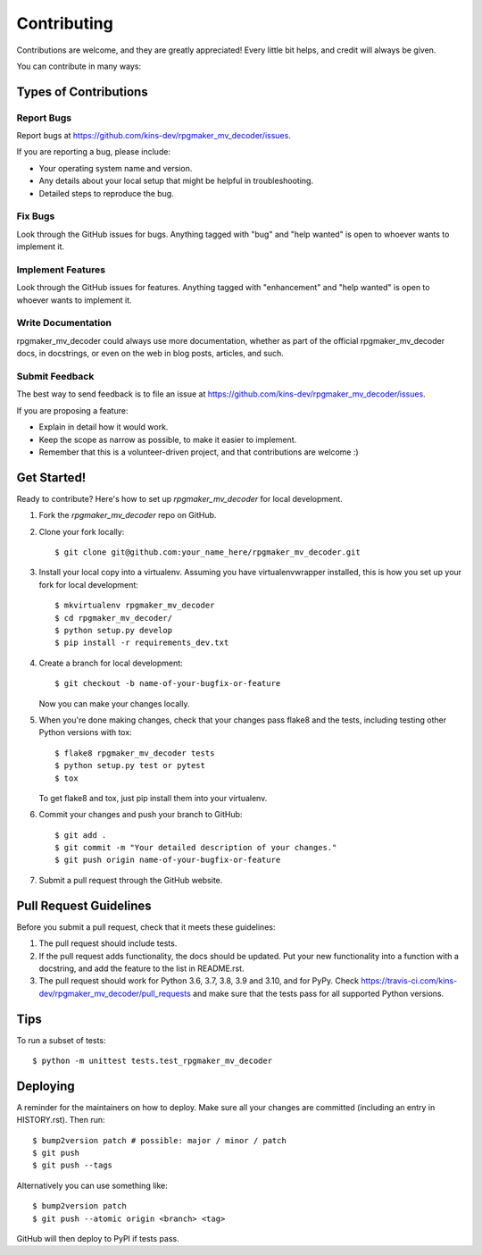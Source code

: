.. highlight:: shell

============
Contributing
============

Contributions are welcome, and they are greatly appreciated! Every little bit
helps, and credit will always be given.

You can contribute in many ways:

Types of Contributions
----------------------

Report Bugs
~~~~~~~~~~~

Report bugs at https://github.com/kins-dev/rpgmaker_mv_decoder/issues.

If you are reporting a bug, please include:

* Your operating system name and version.
* Any details about your local setup that might be helpful in troubleshooting.
* Detailed steps to reproduce the bug.

Fix Bugs
~~~~~~~~

Look through the GitHub issues for bugs. Anything tagged with "bug" and "help
wanted" is open to whoever wants to implement it.

Implement Features
~~~~~~~~~~~~~~~~~~

Look through the GitHub issues for features. Anything tagged with "enhancement"
and "help wanted" is open to whoever wants to implement it.

Write Documentation
~~~~~~~~~~~~~~~~~~~

rpgmaker_mv_decoder could always use more documentation, whether as part of the
official rpgmaker_mv_decoder docs, in docstrings, or even on the web in blog
posts, articles, and such.

Submit Feedback
~~~~~~~~~~~~~~~

The best way to send feedback is to file an issue at https://github.com/kins-dev/rpgmaker_mv_decoder/issues.

If you are proposing a feature:

* Explain in detail how it would work.
* Keep the scope as narrow as possible, to make it easier to implement.
* Remember that this is a volunteer-driven project, and that contributions
  are welcome :)

Get Started!
------------

Ready to contribute? Here's how to set up `rpgmaker_mv_decoder` for local
development.

1. Fork the `rpgmaker_mv_decoder` repo on GitHub.
2. Clone your fork locally::

    $ git clone git@github.com:your_name_here/rpgmaker_mv_decoder.git

3. Install your local copy into a virtualenv. Assuming you have virtualenvwrapper installed, this is how you set up your fork for local development::

    $ mkvirtualenv rpgmaker_mv_decoder
    $ cd rpgmaker_mv_decoder/
    $ python setup.py develop
    $ pip install -r requirements_dev.txt

4. Create a branch for local development::

    $ git checkout -b name-of-your-bugfix-or-feature

   Now you can make your changes locally.

5. When you're done making changes, check that your changes pass flake8 and the
   tests, including testing other Python versions with tox::

    $ flake8 rpgmaker_mv_decoder tests
    $ python setup.py test or pytest
    $ tox

   To get flake8 and tox, just pip install them into your virtualenv.

6. Commit your changes and push your branch to GitHub::

    $ git add .
    $ git commit -m "Your detailed description of your changes."
    $ git push origin name-of-your-bugfix-or-feature

7. Submit a pull request through the GitHub website.

Pull Request Guidelines
-----------------------

Before you submit a pull request, check that it meets these guidelines:

1. The pull request should include tests.
2. If the pull request adds functionality, the docs should be updated. Put
   your new functionality into a function with a docstring, and add the
   feature to the list in README.rst.
3. The pull request should work for Python 3.6, 3.7, 3.8, 3.9 and 3.10, and
   for PyPy. Check https://travis-ci.com/kins-dev/rpgmaker_mv_decoder/pull_requests
   and make sure that the tests pass for all supported Python versions.

Tips
----

To run a subset of tests::

    $ python -m unittest tests.test_rpgmaker_mv_decoder

Deploying
---------

A reminder for the maintainers on how to deploy.
Make sure all your changes are committed (including an entry in HISTORY.rst).
Then run::

$ bump2version patch # possible: major / minor / patch
$ git push
$ git push --tags

Alternatively you can use something like::

$ bump2version patch
$ git push --atomic origin <branch> <tag>

GitHub will then deploy to PyPI if tests pass.
